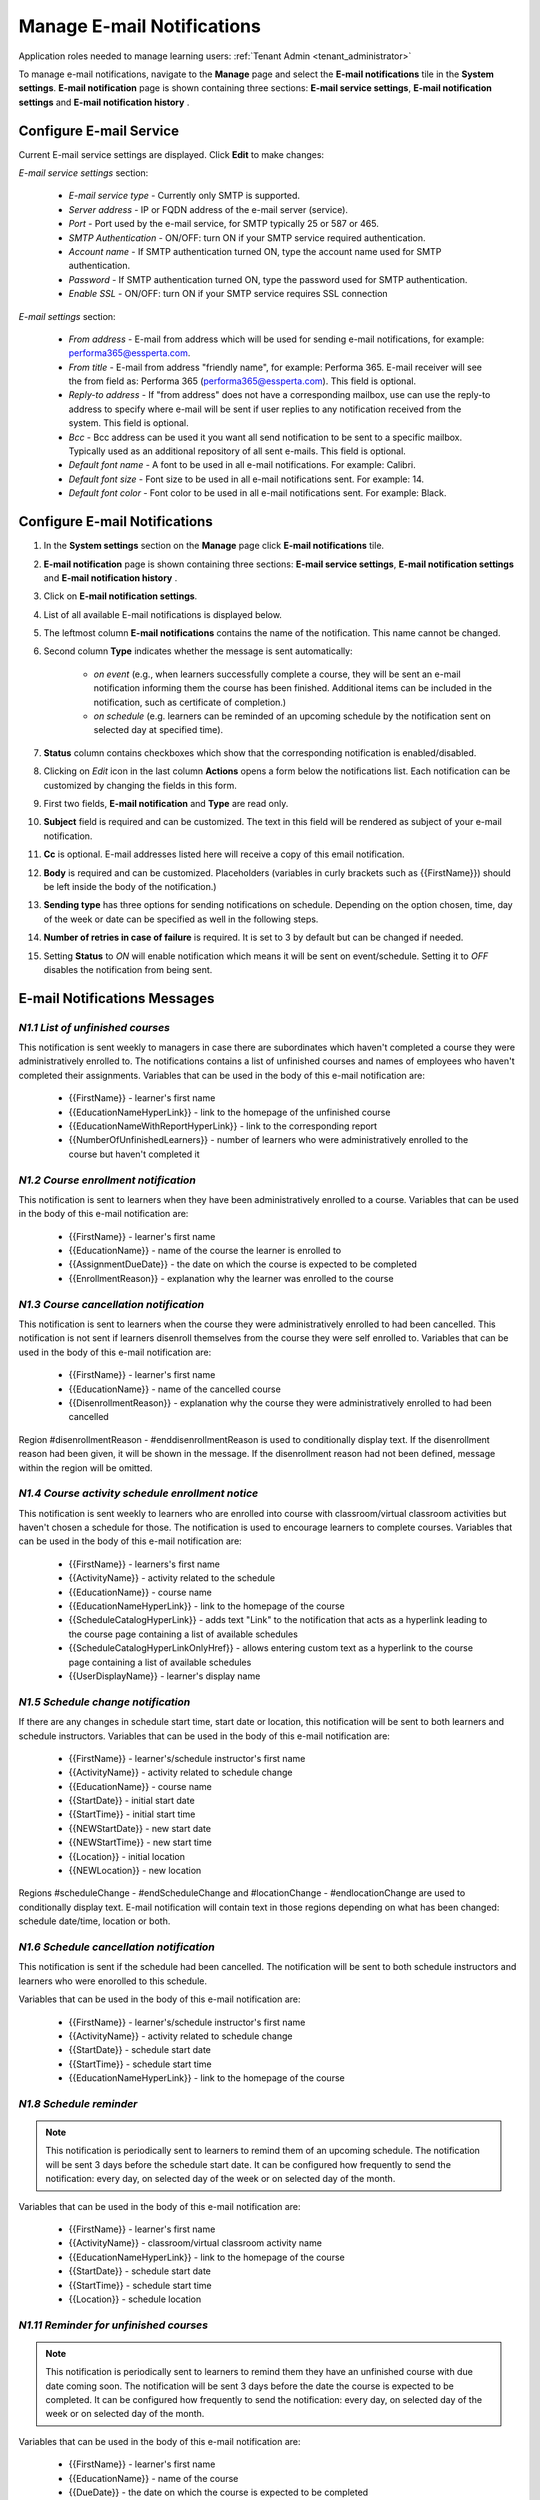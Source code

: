 .. _email_notifications:

Manage E-mail Notifications
=============================

Application roles needed to manage learning users: :ref:`Tenant Admin <tenant_administrator>`

To manage e-mail notifications, navigate to the **Manage** page and select the **E-mail notifications** tile in the **System settings**. **E-mail notification** page is shown containing three sections: **E-mail service settings**, **E-mail notification settings** and **E-mail notification history** .


Configure E-mail Service
^^^^^^^^^^^^^^^^^^^^^^^^^^^^

Current E-mail service settings are displayed. Click **Edit** to make changes:

*E-mail service settings* section:

    * *E-mail service type* - Currently only SMTP is supported.
    * *Server address* - IP or FQDN address of the e-mail server (service).
    * *Port* - Port used by the e-mail service, for SMTP typically 25 or 587 or 465.
    * *SMTP Authentication* - ON/OFF: turn ON if your SMTP service required authentication.
    * *Account name* - If SMTP authentication turned ON, type the account name used for SMTP authentication.
    * *Password* - If SMTP authentication turned ON, type the password used for SMTP authentication.
    * *Enable SSL* - ON/OFF: turn ON if your SMTP service requires SSL connection
    
*E-mail settings* section:

    * *From address* - E-mail from address which will be used for sending e-mail notifications, for example: performa365@essperta.com.
    * *From title* - E-mail from address "friendly name", for example: Performa 365. E-mail receiver will see the from field as: Performa 365 (performa365@essperta.com). This field is optional.
    * *Reply-to address* - If "from address" does not have a corresponding mailbox, use can use the reply-to address to specify where e-mail will be sent if user replies to any notification received from the system. This field is optional.
    * *Bcc* - Bcc address can be used it you want all send notification to be sent to a specific mailbox. Typically used as an additional repository of all sent e-mails. This field is optional.
    * *Default font name* - A font to be used in all e-mail notifications. For example: Calibri.
    * *Default font size* - Font size to be used in all e-mail notifications sent. For example: 14.
    * *Default font color* - Font color to be used in all e-mail notifications sent. For example: Black.
    

Configure E-mail Notifications
^^^^^^^^^^^^^^^^^^^^^^^^^^^^

#. In the **System settings** section on the **Manage** page click **E-mail notifications** tile.
#. **E-mail notification** page is shown containing three sections: **E-mail service settings**, **E-mail notification settings** and **E-mail notification history** .
#. Click on **E-mail notification settings**.
#. List of all available E-mail notifications is displayed below.
#. The leftmost column **E-mail notifications** contains the name of the notification. This name cannot be changed.
#. Second column **Type** indicates whether the message is sent automatically:

      * *on event* (e.g., when learners successfully complete a course, they will be sent an e-mail notification informing them the course has been finished. Additional items can be included in the notification, such as certificate of completion.)
      * *on schedule* (e.g. learners can be reminded of an upcoming schedule by the notification sent on selected day at specified time).
#. **Status** column contains checkboxes which show that the corresponding notification is enabled/disabled.
#. Clicking on *Edit* icon in the last column **Actions** opens a form below the notifications list. Each notification can be customized by changing the fields in this form.
#. First two fields, **E-mail notification** and **Type** are read only.
#. **Subject** field is required and can be customized. The text in this field will be rendered as subject of your e-mail notification.
#. **Cc** is optional. E-mail addresses listed here will receive a copy of this email notification.
#. **Body** is required and can be customized. Placeholders (variables in curly brackets such as {{FirstName}}) should be left inside the body of the notification.)
#. **Sending type** has three options for sending notifications on schedule. Depending on the option chosen, time, day of the week or date can be specified as well in the following steps.
#. **Number of retries in case of failure** is required. It is set to 3 by default but can be changed if needed.
#. Setting **Status** to *ON* will enable notification which means it will be sent on event/schedule. Setting it to *OFF* disables the notification from being sent. 

E-mail Notifications Messages
^^^^^^^^^^^^^^^^^^^^^^^^^^^^^^^^^^

.. _N1.1:

*N1.1 List of unfinished courses*
**************************************

This notification is sent weekly to managers in case there are subordinates which haven't completed a course they were administratively enrolled to. The notifications contains a list of unfinished courses and names of employees who haven't completed their assignments.
Variables that can be used in the body of this e-mail notification are:

	* {{FirstName}} - learner's first name
	* {{EducationNameHyperLink}} - link to the homepage of the unfinished course
	* {{EducationNameWithReportHyperLink}} - link to the corresponding report
	* {{NumberOfUnfinishedLearners}} - number of learners who were administratively enrolled to the course but haven't completed it
	

.. _N1.2:

*N1.2 Course enrollment notification*
**************************************

This notification is sent to learners when they have been administratively enrolled to a course.
Variables that can be used in the body of this e-mail notification are:

	* {{FirstName}} - learner's first name
	* {{EducationName}} - name of the course the learner is enrolled to
	* {{AssignmentDueDate}} - the date on which the course is expected to be completed
	* {{EnrollmentReason}} - explanation why the learner was enrolled to the course

.. _N1.3:

*N1.3 Course cancellation notification*
******************************************

This notification is sent to learners when the course they were administratively enrolled to had been cancelled. This notification is not sent if learners disenroll themselves from the course they were self enrolled to.
Variables that can be used in the body of this e-mail notification are:

	* {{FirstName}} - learner's first name
	* {{EducationName}} - name of the cancelled course
	* {{DisenrollmentReason}} - explanation why the course they were administratively enrolled to had been cancelled

Region #disenrollmentReason - #enddisenrollmentReason is used to conditionally display text. If the disenrollment reason had been given, it will be shown in the message. If the disenrollment reason had not been defined, message within the region will be omitted.

.. _N1.4:

*N1.4 Course activity schedule enrollment notice*
**************************************************


This notification is sent weekly to learners who are enrolled into course with classroom/virtual classroom activities but haven't chosen a schedule for those. The notification is used to encourage learners to complete courses.
Variables that can be used in the body of this e-mail notification are:

	* {{FirstName}} - learners's first name
	* {{ActivityName}} - activity related to the schedule
	* {{EducationName}} - course name
	* {{EducationNameHyperLink}} - link to the homepage of the course	
	* {{ScheduleCatalogHyperLink}} - adds text "Link" to the notification that acts as a hyperlink leading to the course page containing a list of available schedules
	* {{ScheduleCatalogHyperLinkOnlyHref}} - allows entering custom text as a hyperlink to the course page containing a list of available schedules
	* {{UserDisplayName}} - learner's display name
	

.. _N1.5:

*N1.5 Schedule change notification*
**************************************

If there are any changes in schedule start time, start date or location, this notification will be sent to both learners and schedule instructors.
Variables that can be used in the body of this e-mail notification are:

	* {{FirstName}} - learner's/schedule instructor's first name
	* {{ActivityName}} - activity related to schedule change
	* {{EducationName}} - course name
	* {{StartDate}} - initial start date
	* {{StartTime}} - initial start time
	* {{NEWStartDate}} - new start date 
	* {{NEWStartTime}} - new start time
	* {{Location}} - initial location
	* {{NEWLocation}} - new location

Regions #scheduleChange - #endScheduleChange and #locationChange - #endlocationChange are used to conditionally display text. E-mail notification will contain text in those regions depending on what has been changed: schedule date/time, location or both. 

.. _N1.6:

*N1.6 Schedule cancellation notification*
******************************************

This notification is sent  if the schedule had been cancelled. The notification will be sent to both schedule instructors and learners who were enorolled to this schedule.

Variables that can be used in the body of this e-mail notification are:

	* {{FirstName}} - learner's/schedule instructor's first name
	* {{ActivityName}} - activity related to schedule change
	* {{StartDate}} - schedule start date
	* {{StartTime}} - schedule start time
	* {{EducationNameHyperLink}} - link to the homepage of the course
	
	
.. _N1.8:

*N1.8 Schedule reminder*
***************************

.. note:: This notification is periodically sent to learners to remind them of an upcoming schedule. The notification will be sent 3 days before the schedule start date. It can be configured how frequently to send the notification: every day, on selected day of the week or on selected day of the month. 

Variables that can be used in the body of this e-mail notification are:

	* {{FirstName}} - learner's first name
	* {{ActivityName}} - classroom/virtual classroom activity name
	* {{EducationNameHyperLink}} - link to the homepage of the course
	* {{StartDate}} - schedule start date
	* {{StartTime}} - schedule start time
	* {{Location}} - schedule location

.. _N1.11:

*N1.11 Reminder for unfinished courses* 
*****************************************

.. note:: This notification is periodically sent to learners to remind them they have an unfinished course with due date coming soon. The notification will be sent 3 days before the date the course is expected to be completed. It can be configured how frequently to send the notification: every day, on selected day of the week or on selected day of the month. 

Variables that can be used in the body of this e-mail notification are:

	* {{FirstName}} - learner's first name
	* {{EducationName}} - name of the course
	* {{DueDate}} - the date on which the course is expected to be completed
	
If there is more than one unfinished course in user's learning plan, all courses and their belonging due dates will be listed inside region #educations- #end.

.. _N1.12:

*N1.12 Notification of schedule assignment to the lecturer*
*************************************************************

This message is sent to schedule instructors when they are assigned a schedule in a course.
Variables that can be used in the body of this e-mail notification are:

	* {{FirstName}} - schedule instructor's first name
	* {{EducationName}} - name of the course
	* {{StartDate}} - schedule start date
	* {{StartTime}} - schedule start time
	* {{EndTime}} - schedule end time
	* {{Location}} - schedule location
	* {{EducationHomePageUrl}} - link to the course the schedule is related to

.. _N1.14:

*N1.14 Notification of completed course*
******************************************

This message is sent to learners when they have completed the course.
Variables that can be used in the body of this e-mail notification are:

	* {{FirstName}} - learner's first name
	* {{EducationName}} - name of the course that was completed
	* {{EducationFinishedDate}} - date on which the course was completed

.. note:: This notification will have a certificate of completion attached to it if the course settings include certificate generation. Also, in the settings for this notification, toggle button **Send attachment** must be set to *ON*.

View E-mail Notification History
^^^^^^^^^^^^^^^^^^^^^^^^^^^^^^^^^

#. In the **System settings** section on the **Manage** page click **E-mail notifications** tile.
#. **E-mail notification** page is shown containing three sections: **E-mail service settings**, **E-mail notification settings** and **E-mail notification history** .
#. Click on **E-mail notification history**.
#. List of all E-mail notifications that have been sent is displayed below. 
#. For each notification sent the following data is displayed in the list: Name (type) of notification, recepient's e-mail address, status and time when the notification was sent.
#. Clicking on *Details* icon in the **Actions** column enables you to see complete body of the notification sent.
